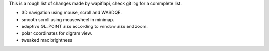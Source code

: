 This is a rough list of changes made by wapiflapi, check git log for
a commplete list.

- 3D navigation using mouse, scroll and WASDQE.
- smooth scroll using mousewheel in minimap.
- adaptive GL_POINT size according to window size and zoom.
- polar coordinates for digram view.
- tweaked max brightness

